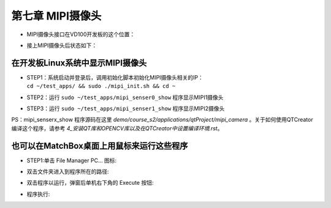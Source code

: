 第七章 MIPI摄像头
==================

-  | MIPI摄像头接口在VD100开发板的这个位置：
   | |IMG_256|

-  | 接上MIPI摄像头后状态如下：
   | |IMG_257|

在开发板Linux系统中显示MIPI摄像头
---------------------------------

-  | STEP1：系统启动并登录后，调用初始化脚本初始化MIPI摄像头相关的IP：
   | ``cd ~/test_apps/ && sudo ./mipi_init.sh && cd ~``
   | |IMG_258|

-  | STEP2：运行 ``sudo ~/test_apps/mipi_senser0_show`` 程序显示MIPI1摄像头
   | |IMG_259|
   | |IMG_260|

-  | STEP3：运行 ``sudo ~/test_apps/mipi_senser1_show`` 程序显示MIPI2摄像头
   | |IMG_261|
   | |IMG_262|

PS：mipi_senserx_show 程序源码在这里 *demo/course_s2/applications/qtProject/mipi_camera* 。关于如何使用QTCreator编译这个程序，请参考 *4_安装QT库和OPENCV库以及在QTCreator中设置编译环境.rst*。

也可以在MatchBox桌面上用鼠标来运行这些程序
---------------------------------------------

-  | STEP1:单击 File Manager PC... 图标:
   | |IMG_263|

-  | 双击文件夹进入到程序所在的路径:
   | |IMG_264|

-  | 双击程序以运行，弹窗后单机右下角的 Execute 按钮:
   | |IMG_265|

-  | 程序执行:
   | |IMG_266|



.. |IMG_256| image:: images/vertopal_84eff292e3e047f3abab914d5565a88f/media/image1.png
.. |IMG_257| image:: images/vertopal_84eff292e3e047f3abab914d5565a88f/media/image2.jpeg
.. |IMG_258| image:: images/vertopal_84eff292e3e047f3abab914d5565a88f/media/image3.png
.. |IMG_259| image:: images/vertopal_84eff292e3e047f3abab914d5565a88f/media/image4.png
.. |IMG_260| image:: images/vertopal_84eff292e3e047f3abab914d5565a88f/media/image5.png
.. |IMG_261| image:: images/vertopal_84eff292e3e047f3abab914d5565a88f/media/image6.png
.. |IMG_262| image:: images/vertopal_84eff292e3e047f3abab914d5565a88f/media/image7.png
.. |IMG_263| image:: images/vertopal_84eff292e3e047f3abab914d5565a88f/media/image8.png
.. |IMG_264| image:: images/vertopal_84eff292e3e047f3abab914d5565a88f/media/image9.png
.. |IMG_265| image:: images/vertopal_84eff292e3e047f3abab914d5565a88f/media/image10.png
.. |IMG_266| image:: images/vertopal_84eff292e3e047f3abab914d5565a88f/media/image11.png
